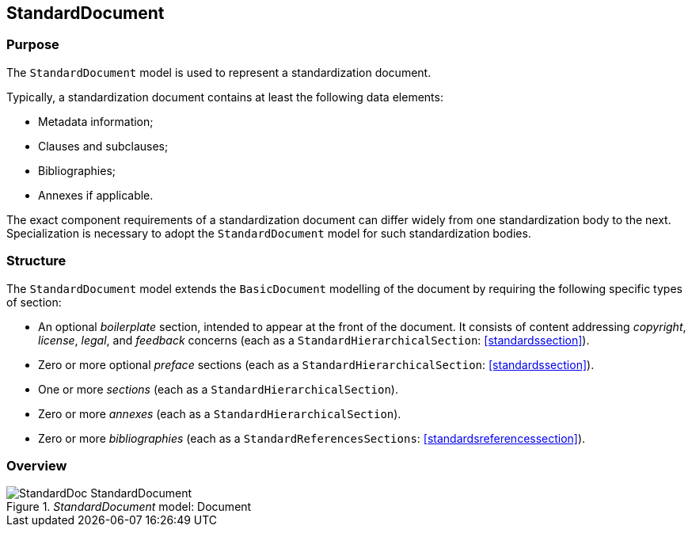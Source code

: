 [[standardsdocument]]
== StandardDocument

=== Purpose

The `StandardDocument` model is used to represent a standardization
document.

Typically, a standardization document contains at least the
following data elements:

* Metadata information;
* Clauses and subclauses;
* Bibliographies;
* Annexes if applicable.

The exact component requirements of a standardization document
can differ widely from one standardization body to the next.
Specialization is necessary to adopt the `StandardDocument`
model for such standardization bodies.


=== Structure

The `StandardDocument` model extends the `BasicDocument`
modelling of the document by requiring the following specific types
of section:

* An optional _boilerplate_ section, intended to appear at the
front of the document. It consists of content addressing
_copyright_, _license_, _legal_, and _feedback_ concerns
(each as a `StandardHierarchicalSection`: <<standardssection>>).

* Zero or more optional _preface_ sections (each as a `StandardHierarchicalSection`: <<standardssection>>).

* One or more _sections_ (each as a `StandardHierarchicalSection`).

* Zero or more _annexes_ (each as a `StandardHierarchicalSection`).

* Zero or more _bibliographies_ (each as a `StandardReferencesSections`:
<<standardsreferencessection>>).


=== Overview

._StandardDocument_ model: Document
image::models/metanorma-model-standoc/images/StandardDoc_StandardDocument.png[]

